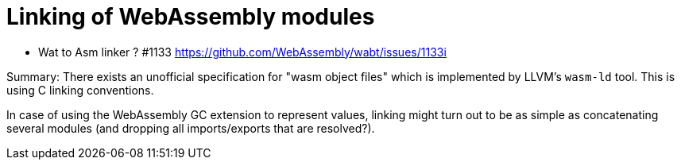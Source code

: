 # Linking of WebAssembly modules

* Wat to Asm linker ? #1133 https://github.com/WebAssembly/wabt/issues/1133i

Summary: There exists an unofficial specification for "wasm object files" which is implemented by LLVM's `wasm-ld` tool. This is using C linking conventions.

In case of using the WebAssembly GC extension to represent values, linking might turn out to be as simple as concatenating several modules (and dropping all imports/exports that are resolved?).

